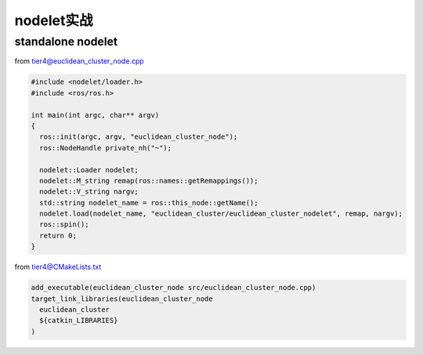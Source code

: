 
nodelet实战
===========

standalone nodelet
------------------

from tier4@euclidean_cluster_node.cpp

.. code-block:: c++

   #include <nodelet/loader.h>
   #include <ros/ros.h>

   int main(int argc, char** argv)
   {
     ros::init(argc, argv, "euclidean_cluster_node");
     ros::NodeHandle private_nh("~");

     nodelet::Loader nodelet;
     nodelet::M_string remap(ros::names::getRemappings());
     nodelet::V_string nargv;
     std::string nodelet_name = ros::this_node::getName();
     nodelet.load(nodelet_name, "euclidean_cluster/euclidean_cluster_nodelet", remap, nargv);
     ros::spin();
     return 0;
   }

from tier4@CMakeLists.txt

.. code-block:: cmake

   add_executable(euclidean_cluster_node src/euclidean_cluster_node.cpp)
   target_link_libraries(euclidean_cluster_node
     euclidean_cluster
     ${catkin_LIBRARIES}
   )
